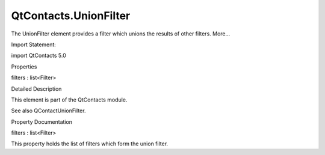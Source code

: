 QtContacts.UnionFilter
======================

.. raw:: html

   <p>

The UnionFilter element provides a filter which unions the results of
other filters. More...

.. raw:: html

   </p>

.. raw:: html

   <!-- @@@UnionFilter -->

.. raw:: html

   <table class="alignedsummary">

.. raw:: html

   <tr>

.. raw:: html

   <td class="memItemLeft rightAlign topAlign">

Import Statement:

.. raw:: html

   </td>

.. raw:: html

   <td class="memItemRight bottomAlign">

import QtContacts 5.0

.. raw:: html

   </td>

.. raw:: html

   </tr>

.. raw:: html

   </table>

.. raw:: html

   <ul>

.. raw:: html

   </ul>

.. raw:: html

   <h2 id="properties">

Properties

.. raw:: html

   </h2>

.. raw:: html

   <ul>

.. raw:: html

   <li class="fn">

filters : list<Filter>

.. raw:: html

   </li>

.. raw:: html

   </ul>

.. raw:: html

   <!-- $$$UnionFilter-description -->

.. raw:: html

   <h2 id="details">

Detailed Description

.. raw:: html

   </h2>

.. raw:: html

   </p>

.. raw:: html

   <p>

This element is part of the QtContacts module.

.. raw:: html

   </p>

.. raw:: html

   <p>

See also QContactUnionFilter.

.. raw:: html

   </p>

.. raw:: html

   <!-- @@@UnionFilter -->

.. raw:: html

   <h2>

Property Documentation

.. raw:: html

   </h2>

.. raw:: html

   <!-- $$$filters -->

.. raw:: html

   <table class="qmlname">

.. raw:: html

   <tr valign="top" id="filters-prop">

.. raw:: html

   <td class="tblQmlPropNode">

.. raw:: html

   <p>

filters : list<Filter>

.. raw:: html

   </p>

.. raw:: html

   </td>

.. raw:: html

   </tr>

.. raw:: html

   </table>

.. raw:: html

   <p>

This property holds the list of filters which form the union filter.

.. raw:: html

   </p>

.. raw:: html

   <!-- @@@filters -->


